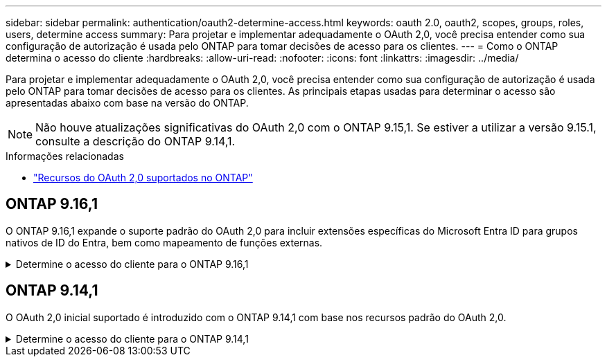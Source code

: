 ---
sidebar: sidebar 
permalink: authentication/oauth2-determine-access.html 
keywords: oauth 2.0, oauth2, scopes, groups, roles, users, determine access 
summary: Para projetar e implementar adequadamente o OAuth 2,0, você precisa entender como sua configuração de autorização é usada pelo ONTAP para tomar decisões de acesso para os clientes. 
---
= Como o ONTAP determina o acesso do cliente
:hardbreaks:
:allow-uri-read: 
:nofooter: 
:icons: font
:linkattrs: 
:imagesdir: ../media/


[role="lead"]
Para projetar e implementar adequadamente o OAuth 2,0, você precisa entender como sua configuração de autorização é usada pelo ONTAP para tomar decisões de acesso para os clientes. As principais etapas usadas para determinar o acesso são apresentadas abaixo com base na versão do ONTAP.


NOTE: Não houve atualizações significativas do OAuth 2,0 com o ONTAP 9.15,1. Se estiver a utilizar a versão 9.15.1, consulte a descrição do ONTAP 9.14,1.

.Informações relacionadas
* link:../authentication/oauth2-as-servers.html#oauth-2-0-features-supported-in-ontap["Recursos do OAuth 2,0 suportados no ONTAP"]




== ONTAP 9.16,1

O ONTAP 9.16,1 expande o suporte padrão do OAuth 2,0 para incluir extensões específicas do Microsoft Entra ID para grupos nativos de ID do Entra, bem como mapeamento de funções externas.

.Determine o acesso do cliente para o ONTAP 9.16,1
[%collapsible]
====
.Passo 1: Escopos auto-contidos
Se o token de acesso contiver quaisquer escopos auto-contidos, o ONTAP examina esses escopos primeiro. Se não existirem escopos auto-suficientes, avance para o passo 2.

Com um ou mais escopos independentes presentes, o ONTAP aplica cada escopo até que uma decisão explícita de *PERMITIR* ou *NEGAR* possa ser tomada. Se uma decisão explícita for tomada, o processamento termina.

Se o ONTAP não conseguir tomar uma decisão de acesso explícito, avance para o passo 2.

.Passo 2: Verifique o sinalizador de funções locais
ONTAP examina o parâmetro booleano `use-local-roles-if-present` . O valor deste sinalizador é definido separadamente para cada servidor de autorização definido como ONTAP.

* Se o valor for `true`, avance para o passo 3.
* Se o valor estiver `false` a processar termina e o acesso for negado.


.Passo 3: Nomeado ONTAP REST role
Se o token de acesso contiver uma FUNÇÃO REST nomeada `scope` no campo ou `scp`, ou como uma reivindicação, o ONTAP usará a função para tomar a decisão de acesso. Isso sempre resulta em uma decisão *ALLOW* ou *DENY* e o processamento termina.

Se não houver nenhuma função REST nomeada ou a função não for encontrada, continue para a etapa 4.

.Passo 4: Usuários
Extraia o nome de usuário do token de acesso e tente combiná-lo com os usuários que têm acesso ao aplicativo "http". Os usuários são examinados com base no método de autenticação na seguinte ordem:

* palavra-passe
* Domínio (ative Directory)
* Nsswitch (LDAP)


Se um usuário correspondente for encontrado, o ONTAP usará a função definida para que o usuário tome uma decisão de acesso. Isso sempre resulta em uma decisão e processamento *ALLOW* ou *DENY* termina.

Se um usuário não for correspondido ou se não houver nome de usuário no token de acesso, continue para a etapa 5.

.Passo 5: Grupos
Se um ou mais grupos forem incluídos, o formato será examinado. Se os grupos forem representados como UUIDs, uma tabela interna de mapeamento de grupos será pesquisada. Se houver uma correspondência de grupo e uma função associada, o ONTAP usará a função definida para o grupo para tomar uma decisão de acesso. Isso sempre resulta em uma decisão *ALLOW* ou *DENY* e o processamento será encerrado. Para mais informações, consulte link:../authentication/authentication-groups.html["Trabalhando com grupos OAuth 2.0 ou SAML IdP no ONTAP"] .

Se os grupos forem representados como nomes e configurados com autorização de domínio ou nsswitch, o ONTAP tentará combiná-los com um grupo do ative Directory ou LDAP, respetivamente. Se houver uma correspondência de grupo, o ONTAP usará a função definida para o grupo tomar uma decisão de acesso. Isso sempre resulta em uma decisão e processamento *ALLOW* ou *DENY* termina.

Se não houver correspondência de grupo ou se não houver nenhum grupo no token de acesso, o acesso será negado e o processamento será concluído.

====


== ONTAP 9.14,1

O OAuth 2,0 inicial suportado é introduzido com o ONTAP 9.14,1 com base nos recursos padrão do OAuth 2,0.

.Determine o acesso do cliente para o ONTAP 9.14,1
[%collapsible]
====
.Passo 1: Escopos auto-contidos
Se o token de acesso contiver quaisquer escopos auto-contidos, o ONTAP examina esses escopos primeiro. Se não existirem escopos auto-suficientes, avance para o passo 2.

Com um ou mais escopos independentes presentes, o ONTAP aplica cada escopo até que uma decisão explícita de *PERMITIR* ou *NEGAR* possa ser tomada. Se uma decisão explícita for tomada, o processamento termina.

Se o ONTAP não conseguir tomar uma decisão de acesso explícito, avance para o passo 2.

.Passo 2: Verifique o sinalizador de funções locais
ONTAP examina o parâmetro booleano `use-local-roles-if-present` . O valor deste sinalizador é definido separadamente para cada servidor de autorização definido como ONTAP.

* Se o valor for `true`, avance para o passo 3.
* Se o valor estiver `false` a processar termina e o acesso for negado.


.Passo 3: Nomeado ONTAP REST role
Se o token de acesso contiver uma FUNÇÃO REST nomeada `scope` no campo ou `scp`, o ONTAP usará a função para tomar a decisão de acesso. Isso sempre resulta em uma decisão *ALLOW* ou *DENY* e o processamento termina.

Se não houver nenhuma função REST nomeada ou a função não for encontrada, continue para a etapa 4.

.Passo 4: Usuários
Extraia o nome de usuário do token de acesso e tente combiná-lo com os usuários que têm acesso ao aplicativo "http". Os usuários são examinados com base no método de autenticação na seguinte ordem:

* palavra-passe
* Domínio (ative Directory)
* Nsswitch (LDAP)


Se um usuário correspondente for encontrado, o ONTAP usará a função definida para que o usuário tome uma decisão de acesso. Isso sempre resulta em uma decisão e processamento *ALLOW* ou *DENY* termina.

Se um usuário não for correspondido ou se não houver nome de usuário no token de acesso, continue para a etapa 5.

.Passo 5: Grupos
Se um ou mais grupos forem incluídos e configurados com autorização de domínio ou nsswitch, o ONTAP tentará combiná-los com um grupo do ative Directory ou LDAP, respetivamente.

Se houver uma correspondência de grupo, o ONTAP usará a função definida para o grupo tomar uma decisão de acesso. Isso sempre resulta em uma decisão e processamento *ALLOW* ou *DENY* termina.

Se não houver correspondência de grupo ou se não houver nenhum grupo no token de acesso, o acesso será negado e o processamento será concluído.

====